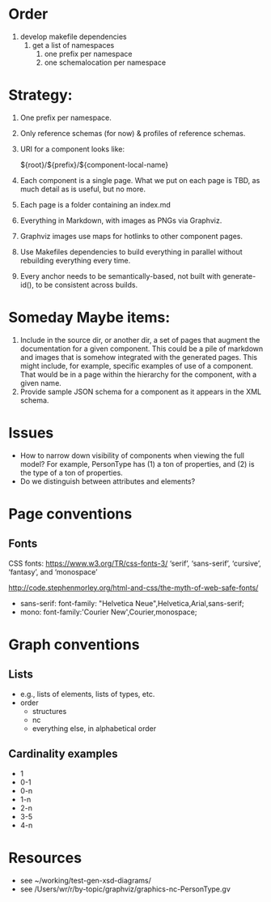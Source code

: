 
* Order

1. develop makefile dependencies
   1. get a list of namespaces
      1. one prefix per namespace
      2. one schemalocation per namespace

* Strategy:

1. One prefix per namespace.
2. Only reference schemas (for now) & profiles of reference schemas.
3. URI for a component looks like:

   ${root}/${prefix}/${component-local-name}

4. Each component is a single page. What we put on each page is TBD, as much detail as is useful, but no more.
5. Each page is a folder containing an index.md
6. Everything in Markdown, with images as PNGs via Graphviz.
7. Graphviz images use maps for hotlinks to other component pages.
8. Use Makefiles dependencies to build everything in parallel without rebuilding everything every time.
9. Every anchor needs to be semantically-based, not built with generate-id(), to be consistent across builds.

* Someday Maybe items:

1. Include in the source dir, or another dir, a set of pages that augment the documentation for a given component. This could be a pile of markdown and images that is somehow integrated with the generated pages. This might include, for example, specific examples of use of a component. That would be in a page within the hierarchy for the component, with a given name.
2. Provide sample JSON schema for a component as it appears in the XML schema.

* Issues
- How to narrow down visibility of components when viewing the full model? For example, PersonType has (1) a ton of properties, and (2) is the type of a ton of properties.
- Do we distinguish between attributes and elements?

* Page conventions

** Fonts
CSS fonts: https://www.w3.org/TR/css-fonts-3/
 ‘serif’, ‘sans-serif’, ‘cursive’, ‘fantasy’, and ‘monospace’

http://code.stephenmorley.org/html-and-css/the-myth-of-web-safe-fonts/

- sans-serif: font-family: "Helvetica Neue",Helvetica,Arial,sans-serif;
- mono: font-family:'Courier New',Courier,monospace;

* Graph conventions
** Lists
- e.g., lists of elements, lists of types, etc.
- order
  - structures
  - nc
  - everything else, in alphabetical order
** Cardinality examples

- 1 
- 0-1
- 0-n
- 1-n
- 2-n
- 3-5
- 4-n

* Resources

- see ~/working/test-gen-xsd-diagrams/
- see /Users/wr/r/by-topic/graphviz/graphics-nc-PersonType.gv
